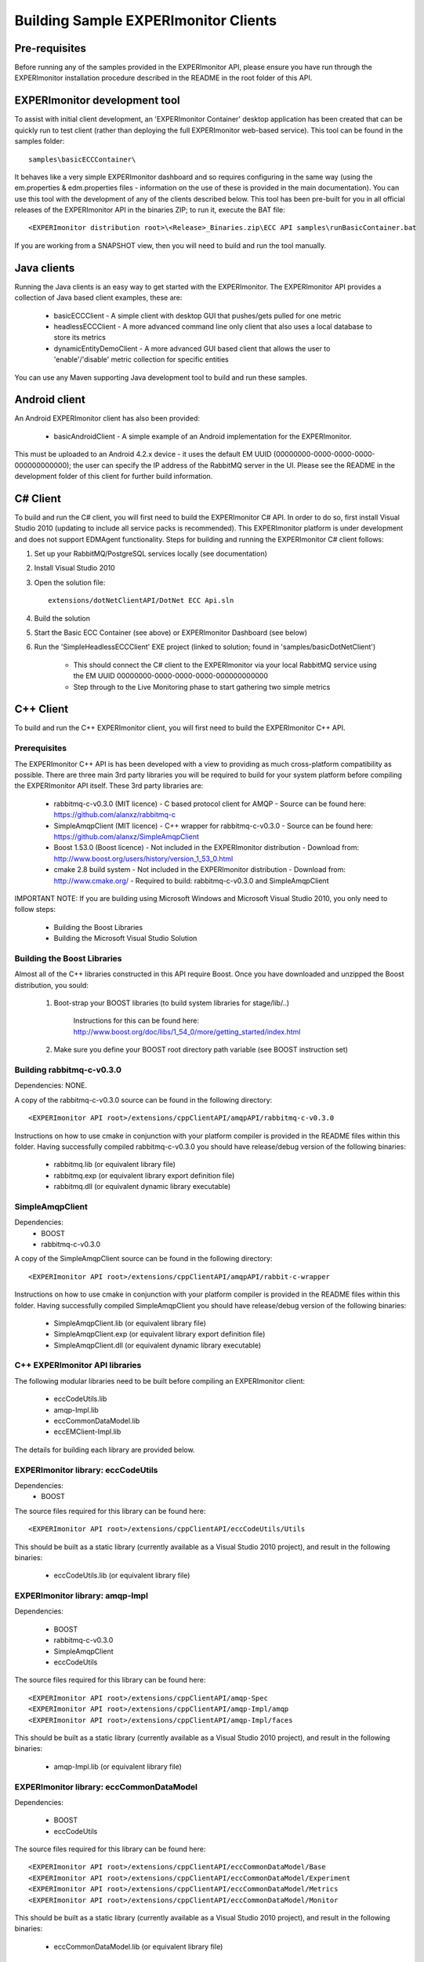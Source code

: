 Building Sample EXPERImonitor Clients
=====================================


Pre-requisites
--------------

Before running any of the samples provided in the EXPERImonitor API, please ensure you have run through the EXPERImonitor installation procedure described in the README in the root folder of this API.

EXPERImonitor development tool
------------------------------

To assist with initial client development, an 'EXPERImonitor Container' desktop application has been created that can be quickly run to test client (rather than deploying the full EXPERImonitor web-based service). This tool can be found in the samples folder::

  samples\basicECCContainer\

It behaves like a very simple EXPERImonitor dashboard and so requires configuring in the same way (using the em.properties & edm.properties files - information on the use of these is provided in the main documentation). You can use this tool with the development of any of the clients described below. This tool has been pre-built for you in all official releases of the EXPERImonitor API in the binaries ZIP; to run it, execute the BAT file::

  <EXPERImonitor distribution root>\<Release>_Binaries.zip\ECC API samples\runBasicContainer.bat

If you are working from a SNAPSHOT view, then you will need to build and run the tool manually.
  
  
Java clients
------------

Running the Java clients is an easy way to get started with the EXPERImonitor. The EXPERImonitor API provides a collection of Java based client examples, these are:

  * basicECCClient - A simple client with desktop GUI that pushes/gets pulled for one metric
  
  * headlessECCClient - A more advanced command line only client that also uses a local database to store its metrics
  
  * dynamicEntityDemoClient - A more advanced GUI based client that allows the user to 'enable'/'disable' metric collection for specific entities

You can use any Maven supporting Java development tool to build and run these samples.

  
Android client
--------------

An Android EXPERImonitor client has also been provided: 

  * basicAndroidClient - A simple example of an Android implementation for the EXPERImonitor.
  
This must be uploaded to an Android 4.2.x device - it uses the default EM UUID (00000000-0000-0000-0000-000000000000); the user can specify the IP address of the RabbitMQ server in the UI.
Please see the README in the development folder of this client for further build information.


C# Client
---------

To build and run the C# client, you will first need to build the EXPERImonitor C# API. In order to do so, first install Visual Studio 2010 (updating to include all service packs is recommended). This EXPERImonitor platform is under development and does not support EDMAgent functionality. Steps for building and running the EXPERImonitor C# client follows:

1. Set up your RabbitMQ/PostgreSQL services locally (see documentation)

2. Install Visual Studio 2010

3. Open the solution file::

    extensions/dotNetClientAPI/DotNet ECC Api.sln
  
4. Build the solution

5. Start the Basic ECC Container (see above) or EXPERImonitor Dashboard (see below)

6. Run the 'SimpleHeadlessECCClient' EXE project (linked to solution; found in 'samples/basicDotNetClient')

    * This should connect the C# client to the EXPERImonitor via your local RabbitMQ service using the EM UUID 00000000-0000-0000-0000-000000000000
    * Step through to the Live Monitoring phase to start gathering two simple metrics

    
C++ Client
----------

To build and run the C++ EXPERImonitor client, you will first need to build the EXPERImonitor C++ API.

Prerequisites
~~~~~~~~~~~~~

The EXPERImonitor C++ API is has been developed with a view to providing as much cross-platform compatibility as possible. There are three main 3rd party libraries you will be required to build for your system platform before compiling the EXPERImonitor API itself. These 3rd party libraries are:

  * rabbitmq-c-v0.3.0 (MIT licence)
    - C based protocol client for AMQP
    - Source can be found here: https://github.com/alanxz/rabbitmq-c
    
  * SimpleAmqpClient (MIT licence)
    - C++ wrapper for rabbitmq-c-v0.3.0
    - Source can be found here: https://github.com/alanxz/SimpleAmqpClient
    
  * Boost 1.53.0 (Boost licence)
    - Not included in the EXPERImonitor distribution
    - Download from: http://www.boost.org/users/history/version_1_53_0.html
    
  * cmake 2.8 build system
    - Not included in the EXPERImonitor distribution
    - Download from: http://www.cmake.org/
    - Required to build: rabbitmq-c-v0.3.0 and SimpleAmqpClient
	

IMPORTANT NOTE: If you are building using Microsoft Windows and Microsoft Visual Studio 2010, you only need to follow steps:

  * Building the Boost Libraries
  * Building the Microsoft Visual Studio Solution  
  
  
Building the Boost Libraries
~~~~~~~~~~~~~~~~~~~~~~~~~~~~

Almost all of the C++ libraries constructed in this API require Boost. Once you have downloaded and unzipped the Boost distribution, you sould:

    1. Boot-strap your BOOST libraries (to build system libraries for stage/lib/..)
		
		Instructions for this can be found here: http://www.boost.org/doc/libs/1_54_0/more/getting_started/index.html
      
    2. Make sure you define your BOOST root directory path variable (see BOOST instruction set)
          
          
Building rabbitmq-c-v0.3.0
~~~~~~~~~~~~~~~~~~~~~~~~~~

Dependencies: NONE.

A copy of the rabbitmq-c-v0.3.0 source can be found in the following directory::

  <EXPERImonitor API root>/extensions/cppClientAPI/amqpAPI/rabbitmq-c-v0.3.0
    
Instructions on how to use cmake in conjunction with your platform compiler is provided in the README files within this folder. Having successfully compiled rabbitmq-c-v0.3.0 you should have release/debug version of the following binaries:

  * rabbitmq.lib (or equivalent library file)
  * rabbitmq.exp (or equivalent library export definition file)
  * rabbitmq.dll (or equivalent dynamic library executable)

  
SimpleAmqpClient
~~~~~~~~~~~~~~~~

Dependencies:
  * BOOST
  * rabbitmq-c-v0.3.0
  
A copy of the SimpleAmqpClient source can be found in the following directory::

  <EXPERImonitor API root>/extensions/cppClientAPI/amqpAPI/rabbit-c-wrapper
    
Instructions on how to use cmake in conjunction with your platform compiler is provided in the README files within this folder. Having successfully compiled SimpleAmqpClient you should have release/debug version of the following binaries:

  * SimpleAmqpClient.lib (or equivalent library file)
  * SimpleAmqpClient.exp (or equivalent library export definition file)
  * SimpleAmqpClient.dll (or equivalent dynamic library executable)

  
C++ EXPERImonitor API libraries
~~~~~~~~~~~~~~~~~~~~~~~~~~~~~~~

The following modular libraries need to be built before compiling an EXPERImonitor client:

  * eccCodeUtils.lib
  * amqp-Impl.lib
  * eccCommonDataModel.lib
  * eccEMClient-Impl.lib
  
The details for building each library are provided below.


EXPERImonitor library: eccCodeUtils
~~~~~~~~~~~~~~~~~~~~~~~~~~~~~~~~~~~

Dependencies:
  * BOOST
  
The source files required for this library can be found here::

 <EXPERImonitor API root>/extensions/cppClientAPI/eccCodeUtils/Utils
 
This should be built as a static library (currently available as a Visual Studio 2010 project), and result in the following binaries:

  * eccCodeUtils.lib (or equivalent library file)
  

EXPERImonitor library: amqp-Impl
~~~~~~~~~~~~~~~~~~~~~~~~~~~~~~~~

Dependencies:

    * BOOST
    * rabbitmq-c-v0.3.0
    * SimpleAmqpClient
    * eccCodeUtils

    
The source files required for this library can be found here::

  <EXPERImonitor API root>/extensions/cppClientAPI/amqp-Spec
  <EXPERImonitor API root>/extensions/cppClientAPI/amqp-Impl/amqp
  <EXPERImonitor API root>/extensions/cppClientAPI/amqp-Impl/faces
  
This should be built as a static library (currently available as a Visual Studio 2010 project), and result in the following binaries:

  * amqp-Impl.lib (or equivalent library file)

  
EXPERImonitor library: eccCommonDataModel
~~~~~~~~~~~~~~~~~~~~~~~~~~~~~~~~~~~~~~~~~  

Dependencies:
  
   * BOOST
   * eccCodeUtils

The source files required for this library can be found here::

  <EXPERImonitor API root>/extensions/cppClientAPI/eccCommonDataModel/Base
  <EXPERImonitor API root>/extensions/cppClientAPI/eccCommonDataModel/Experiment
  <EXPERImonitor API root>/extensions/cppClientAPI/eccCommonDataModel/Metrics
  <EXPERImonitor API root>/extensions/cppClientAPI/eccCommonDataModel/Monitor
  
This should be built as a static library (currently available as a Visual Studio 2010 project), and result in the following binaries:

  * eccCommonDataModel.lib (or equivalent library file)
  

EXPERImonitor library:  eccEMClient-Impl
~~~~~~~~~~~~~~~~~~~~~~~~~~~~~~~~~~~~~~~~

Dependencies:
  * BOOST
  * SimpleAmqpClient
  * eccCodeUtils
  * amqp-Impl
  * eccCommonDataModel
  
The source files required for this library can be found here::

  <EXPERImonitor API root>/extensions/cppClientAPI/eccEMClient-Spec/impl
  <EXPERImonitor API root>/extensions/cppClientAPI/eccEMClient-Spec/listeners
  <EXPERImonitor API root>/extensions/cppClientAPI/eccEMClient-Impl/impl

This should be built as a static library (currently available as a Visual Studio 2010 project), and result in the following binaries:

    * eccEMClient-Impl.lib (or equivalent library file)

    
Example C++ EXPERImonitor client
~~~~~~~~~~~~~~~~~~~~~~~~~~~~~~~~

Dependencies:
  * BOOST
  * SimpleAmqpClient
  * eccCodeUtils
  * amqp-Impl
  * eccCommonDataModel
  * eccEMClient-Impl

Having successfully built the EXPERImonitor API libraries, you are now able to compile the example client found here::

  <EXPERImonitor API root>/samples/basicCPPClient
  
NOTE: This client code lives in the SAMPLES folder because it is an example of an EXPERImonitor client, rather than code relating to the EXPERImonitor API itself. The code should be built as an executable (currently available as a Visual Studio 2010 project) and result in the following binary:

  * BasicCPPClient.exe (or equivalent)
  
This executable requires the 3rd party dynamic libraries rabbitmq.dll and SimpleAmqpClient.dll (or equivalent) to be present on the executable path to run.

 
Building the Microsoft Visual Studio Solution
~~~~~~~~~~~~~~~~~~~~~~~~~~~~~~~~~~~~~~~~~~~~~

If you are building using Microsoft Windows and Microsoft Visual Studio 2010, you can build the EXPERImonitor C++ API in two steps:

  1. Install and build your BOOST libraries
  
  2. Open and build the Visual Studio solution::
  
      <EXPERImonitor API root>/extensions/cppClientAPI/vsSolution/CPP ECC API.sln

You should be able to run the basicCPPClient directly from Visual Studio.
